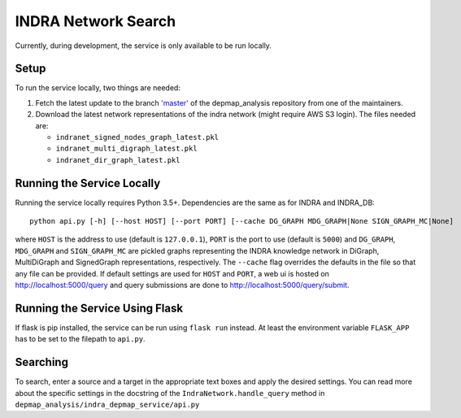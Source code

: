 INDRA Network Search
--------------------

Currently, during development, the service is only available to be run locally.

Setup
=====

To run the service locally, two things are needed:

1. Fetch the latest update to the branch
   `'master' <https://github.com/indralab/depmap_analysis/tree/master>`_
   of the depmap_analysis repository from one of the maintainers.
2. Download the latest network representations of the indra network
   (might require AWS S3 login). The files needed are:

   * ``indranet_signed_nodes_graph_latest.pkl``
   * ``indranet_multi_digraph_latest.pkl``
   * ``indranet_dir_graph_latest.pkl``

Running the Service Locally
===========================

Running the service locally requires Python 3.5+. Dependencies are the same
as for INDRA and INDRA_DB::

  python api.py [-h] [--host HOST] [--port PORT] [--cache DG_GRAPH MDG_GRAPH|None SIGN_GRAPH_MC|None]

where ``HOST`` is the address to use (default is ``127.0.0.1``), ``PORT``
is the port to use (default is ``5000``) and ``DG_GRAPH``, ``MDG_GRAPH`` and ``SIGN_GRAPH_MC`` are pickled graphs representing
the INDRA knowledge network in DiGraph, MultiDiGraph and SignedGraph representations, respectively. The ``--cache``
flag overrides the defaults in the file so that any file can be provided. If default settings are used for ``HOST``
and ``PORT``, a web ui is hosted on http://localhost:5000/query and query submissions are
done to http://localhost:5000/query/submit.

Running the Service Using Flask
===============================

If flask is pip installed, the service can be run using ``flask run`` instead. At least the environment variable
``FLASK_APP`` has to be set to the filepath to ``api.py``.

Searching
=========

To search, enter a source and a target in the appropriate text boxes and
apply the desired settings. You can read more about the specific settings in the docstring of the
``IndraNetwork.handle_query`` method in ``depmap_analysis/indra_depmap_service/api.py``
